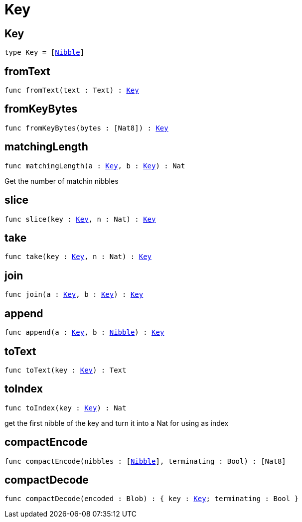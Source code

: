 [[module.Key]]
= Key

[[type.Key]]
== Key

[source.no-repl,motoko,subs=+macros]
----
type Key = pass:[[]xref:#type.Nibble[Nibble]pass:[]]
----



[[fromText]]
== fromText

[source.no-repl,motoko,subs=+macros]
----
func fromText(text : Text) : xref:#type.Key[Key]
----



[[fromKeyBytes]]
== fromKeyBytes

[source.no-repl,motoko,subs=+macros]
----
func fromKeyBytes(bytes : pass:[[]Nat8pass:[]]) : xref:#type.Key[Key]
----



[[matchingLength]]
== matchingLength

[source.no-repl,motoko,subs=+macros]
----
func matchingLength(a : xref:#type.Key[Key], b : xref:#type.Key[Key]) : Nat
----

Get the number of matchin nibbles

[[slice]]
== slice

[source.no-repl,motoko,subs=+macros]
----
func slice(key : xref:#type.Key[Key], n : Nat) : xref:#type.Key[Key]
----



[[take]]
== take

[source.no-repl,motoko,subs=+macros]
----
func take(key : xref:#type.Key[Key], n : Nat) : xref:#type.Key[Key]
----



[[join]]
== join

[source.no-repl,motoko,subs=+macros]
----
func join(a : xref:#type.Key[Key], b : xref:#type.Key[Key]) : xref:#type.Key[Key]
----



[[append]]
== append

[source.no-repl,motoko,subs=+macros]
----
func append(a : xref:#type.Key[Key], b : xref:#type.Nibble[Nibble]) : xref:#type.Key[Key]
----



[[toText]]
== toText

[source.no-repl,motoko,subs=+macros]
----
func toText(key : xref:#type.Key[Key]) : Text
----



[[toIndex]]
== toIndex

[source.no-repl,motoko,subs=+macros]
----
func toIndex(key : xref:#type.Key[Key]) : Nat
----

get the first nibble of the key and turn it into a Nat for using as index

[[compactEncode]]
== compactEncode

[source.no-repl,motoko,subs=+macros]
----
func compactEncode(nibbles : pass:[[]xref:#type.Nibble[Nibble]pass:[]], terminating : Bool) : pass:[[]Nat8pass:[]]
----



[[compactDecode]]
== compactDecode

[source.no-repl,motoko,subs=+macros]
----
func compactDecode(encoded : Blob) : { key : xref:#type.Key[Key]; terminating : Bool }
----



